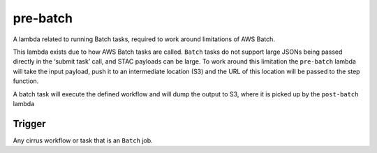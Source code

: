 pre-batch
=========

A lambda related to running Batch tasks, required to work around
limitations of AWS Batch.

This lambda exists due to how AWS Batch tasks are called. ``Batch``
tasks do not support large JSONs being passed directly in the ‘submit
task’ call, and STAC payloads can be large. To work around this
limitation the ``pre-batch`` lambda will take the input payload, push it
to an intermediate location (S3) and the URL of this location will be
passed to the step function.

A batch task will execute the defined workflow and will dump the output
to S3, where it is picked up by the ``post-batch`` lambda

Trigger
-------

Any cirrus workflow or task that is an ``Batch`` job.
